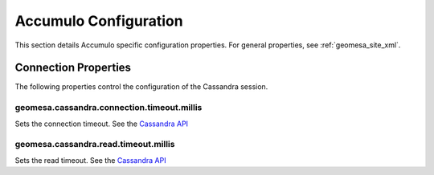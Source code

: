 Accumulo Configuration
======================

This section details Accumulo specific configuration properties. For general properties,
see :ref:`geomesa_site_xml`.

Connection Properties
---------------------

The following properties control the configuration of the Cassandra session.

geomesa.cassandra.connection.timeout.millis
+++++++++++++++++++++++++++++++++++++++++++

Sets the connection timeout. See the
`Cassandra API <http://docs.datastax.com/en/drivers/java/3.0/com/datastax/driver/core/SocketOptions.html#setConnectTimeoutMillis-int->`__

geomesa.cassandra.read.timeout.millis
+++++++++++++++++++++++++++++++++++++

Sets the read timeout. See the
`Cassandra API <http://docs.datastax.com/en/drivers/java/3.0/com/datastax/driver/core/SocketOptions.html#setReadTimeoutMillis-int->`__
